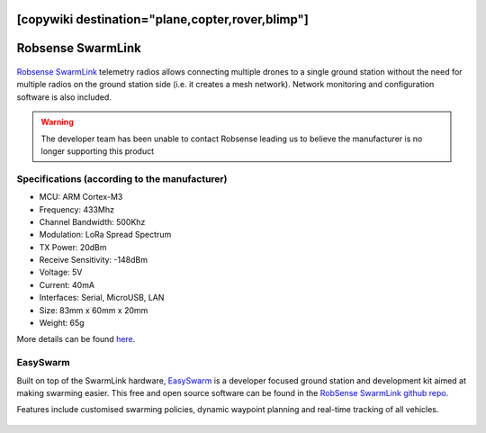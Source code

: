 .. _common-telemetry-robsense-swarmlink:
[copywiki destination="plane,copter,rover,blimp"]
==================
Robsense SwarmLink
==================

  .. image:: ../../../images/telemetry-robsense-swarmlink.png
	 :target: ../_images/telemetry-robsense-swarmlink.png

`Robsense SwarmLink <https://home.robsense.com/?page_id=862&lang=en>`__ telemetry radios allows connecting multiple drones to a single ground station without the need for multiple radios on the ground station side (i.e. it creates a mesh network).  Network monitoring and configuration software is also included.

.. warning::

   The developer team has been unable to contact Robsense leading us to believe the manufacturer is no longer supporting this product

Specifications (according to the manufacturer)
----------------------------------------------

- MCU: ARM Cortex-M3
- Frequency: 433Mhz
- Channel Bandwidth: 500Khz
- Modulation: LoRa Spread Spectrum
- TX Power: 20dBm
- Receive Sensitivity: -148dBm
- Voltage: 5V
- Current: 40mA
- Interfaces: Serial, MicroUSB, LAN
- Size: 83mm x 60mm x 20mm
- Weight: 65g

More details can be found `here <https://home.robsense.com/?page_id=862&lang=en#>`__.

EasySwarm
---------

Built on top of the SwarmLink hardware, `EasySwarm <https://guide.robsense.com/chapter3-1/communication/easyswarm.html>`__ is a developer focused ground station and development kit aimed at making swarming easier.  This free and open source software can be found in the `RobSense SwarmLink github repo <https://github.com/RobSenseTech/SwarmLink>`__.

Features include customised swarming policies, dynamic waypoint planning and real-time tracking of all vehicles.

  .. image:: ../../../images/telemetry-robsense-easyswarm-gcs.png
	 :target: ../_images/telemetry-robsense-easyswarm-gcs.png 

..  youtube:: 2qy5eZDyAp4
    :width: 100%
